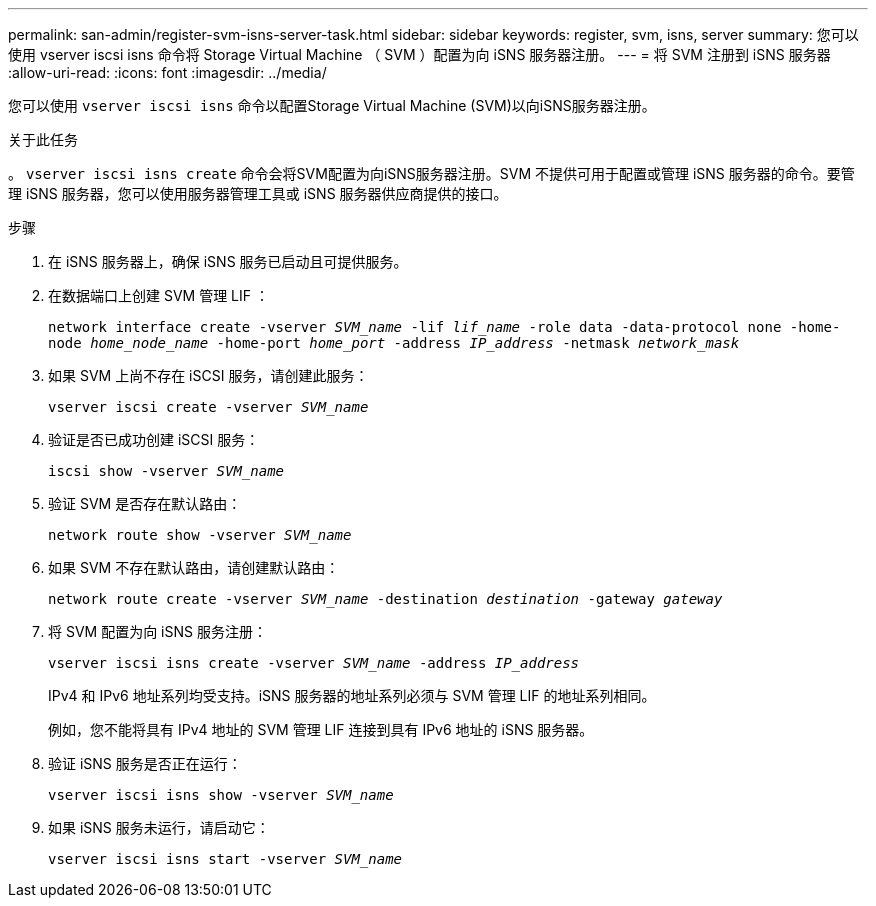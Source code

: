 ---
permalink: san-admin/register-svm-isns-server-task.html 
sidebar: sidebar 
keywords: register, svm, isns, server 
summary: 您可以使用 vserver iscsi isns 命令将 Storage Virtual Machine （ SVM ）配置为向 iSNS 服务器注册。 
---
= 将 SVM 注册到 iSNS 服务器
:allow-uri-read: 
:icons: font
:imagesdir: ../media/


[role="lead"]
您可以使用 `vserver iscsi isns` 命令以配置Storage Virtual Machine (SVM)以向iSNS服务器注册。

.关于此任务
。 `vserver iscsi isns create` 命令会将SVM配置为向iSNS服务器注册。SVM 不提供可用于配置或管理 iSNS 服务器的命令。要管理 iSNS 服务器，您可以使用服务器管理工具或 iSNS 服务器供应商提供的接口。

.步骤
. 在 iSNS 服务器上，确保 iSNS 服务已启动且可提供服务。
. 在数据端口上创建 SVM 管理 LIF ：
+
`network interface create -vserver _SVM_name_ -lif _lif_name_ -role data -data-protocol none -home-node _home_node_name_ -home-port _home_port_ -address _IP_address_ -netmask _network_mask_`

. 如果 SVM 上尚不存在 iSCSI 服务，请创建此服务：
+
`vserver iscsi create -vserver _SVM_name_`

. 验证是否已成功创建 iSCSI 服务：
+
`iscsi show -vserver _SVM_name_`

. 验证 SVM 是否存在默认路由：
+
`network route show -vserver _SVM_name_`

. 如果 SVM 不存在默认路由，请创建默认路由：
+
`network route create -vserver _SVM_name_ -destination _destination_ -gateway _gateway_`

. 将 SVM 配置为向 iSNS 服务注册：
+
`vserver iscsi isns create -vserver _SVM_name_ -address _IP_address_`

+
IPv4 和 IPv6 地址系列均受支持。iSNS 服务器的地址系列必须与 SVM 管理 LIF 的地址系列相同。

+
例如，您不能将具有 IPv4 地址的 SVM 管理 LIF 连接到具有 IPv6 地址的 iSNS 服务器。

. 验证 iSNS 服务是否正在运行：
+
`vserver iscsi isns show -vserver _SVM_name_`

. 如果 iSNS 服务未运行，请启动它：
+
`vserver iscsi isns start -vserver _SVM_name_`


